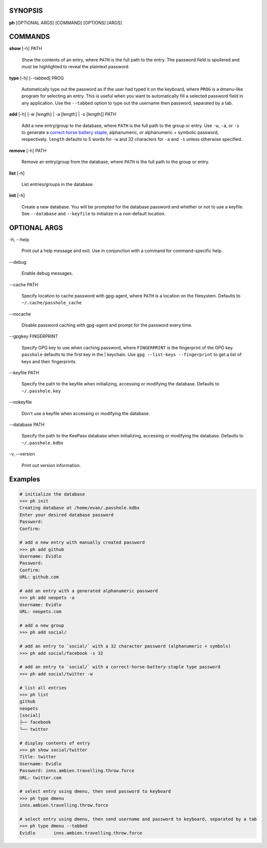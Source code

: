 SYNOPSIS
--------

**ph** [OPTIONAL ARGS] [COMMAND] [OPTIONS] [ARGS]

COMMANDS
--------

**show** [-h] PATH

    Show the contents of an entry, where ``PATH`` is the full path to the entry.  The password field is spoilered and must be highlighted to reveal the plaintext password.

**type** [-h] [--tabbed] PROG

  Automatically type out the password as if the user had typed it on the keyboard, where ``PROG`` is a dmenu-like program for selecting an entry.  This is useful when you want to automatically fill a selected password field in any application.  Use the ``--tabbed`` option to type out the username then password, separated by a tab.
  
**add** [-h] [-w [length] | -a [length] | -s [length]] PATH

  Add a new entry/group to the database, where ``PATH`` is the full path to the group or entry.  Use ``-w``, ``-a``, or ``-s`` to generate a `correct horse battery staple`_, alphanumeric, or alphanumeric + symbolic password, respectively.  ``length`` defaults to 5 words for ``-w`` and 32 characters for ``-a`` and ``-s`` unless otherwise specified.
  
.. _correct horse battery staple: http://xkcd.com/936


**remove** [-h] PATH

  Remove an entry/group from the database, where ``PATH`` is the full path to the group or entry.

**list** [-h]

  List entries/groups in the database.

**init** [-h]

  Create a new database.  You will be prompted for the database password and whether or not to use a keyfile.  See ``--database`` and ``--keyfile`` to initialize in a non-default location.

OPTIONAL ARGS
-------------

\-h, \-\-help

  Print out a help message and exit. Use in conjunction with a command for command-specific help.                                                                                                                                                   
\-\-debug

  Enable debug messages.
                                                                                                   
\-\-cache PATH

  Specify location to cache password with gpg-agent, where ``PATH`` is a location on the filesystem. Defaults to ``~/.cache/passhole_cache``   
  
\-\-nocache

  Disable password caching with gpg-agent and prompt for the password every time.                                                                        
                                                                                                   
\-\-gpgkey FINGERPRINT

  Specify GPG key to use when caching password, where ``FINGERPRINT`` is the fingerprint of the GPG key. ``passhole`` defaults to the first key in the    | keychain. Use ``gpg --list-keys --fingerprint`` to get a list of keys and their fingerprints.  
  
\-\-keyfile PATH

  Specify the path to the keyfile when initializing, accessing or modifying the database. Defaults to ``~/.passhole.key``                                    
\-\-nokeyfile

  Don't use a keyfile when accessing or modifying the database.
                                                                                                   
\-\-database PATH

  Specify the path to the KeePass database when initializing, accessing or modifying the database. Defaults to ``~/.passhole.kdbx``                     

\-v, \-\-version

  Print out version information.                                               
                                                                                                   

Examples
--------

.. code:: bash

   # initialize the database
   >>> ph init
   Creating database at /home/evan/.passhole.kdbx
   Enter your desired database password
   Password:
   Confirm:

   # add a new entry with manually created password
   >>> ph add github
   Username: Evidlo
   Password: 
   Confirm: 
   URL: github.com

   # add an entry with a generated alphanumeric password
   >>> ph add neopets -a
   Username: Evidlo
   URL: neopets.com

   # add a new group
   >>> ph add social/
   
   # add an entry to `social/` with a 32 character password (alphanumeric + symbols)
   >>> ph add social/facebook -s 32

   # add an entry to `social/` with a correct-horse-battery-staple type password
   >>> ph add social/twitter -w

   # list all entries
   >>> ph list
   github
   neopets
   [social]
   ├── facebook
   └── twitter

   # display contents of entry
   >>> ph show social/twitter
   Title: twitter
   Username: Evidlo
   Password: inns.ambien.travelling.throw.force
   URL: twitter.com

   # select entry using dmenu, then send password to keyboard
   >>> ph type dmenu
   inns.ambien.travelling.throw.force

   # select entry using dmenu, then send username and password to keyboard, separated by a tab
   >>> ph type dmenu --tabbed
   Evidlo	inns.ambien.travelling.throw.force
